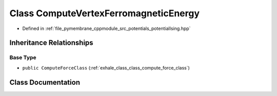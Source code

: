 .. _exhale_class_class_compute_vertex_ferromagnetic_energy:

Class ComputeVertexFerromagneticEnergy
======================================

- Defined in :ref:`file_pymembrane_cppmodule_src_potentials_potentialIsing.hpp`


Inheritance Relationships
-------------------------

Base Type
*********

- ``public ComputeForceClass`` (:ref:`exhale_class_class_compute_force_class`)


Class Documentation
-------------------


.. doxygenclass:: ComputeVertexFerromagneticEnergy
   :project: pymembrane
   :members:
   :protected-members:
   :undoc-members: